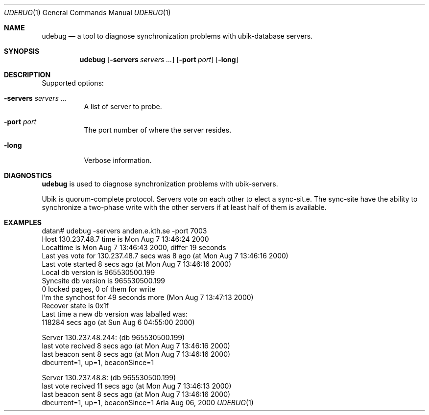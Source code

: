 .\" $KTH: udebug.1,v 1.3 2000/09/09 14:28:54 lha Exp $
.Dd Aug 06, 2000
.Dt UDEBUG 1
.Os Arla
.Sh NAME
.Nm udebug
.Nd
a tool to diagnose synchronization problems with ubik-database
servers.
.Sh SYNOPSIS
.Nm
.Op Fl servers Ar servers ...
.Op Fl port Ar port
.Op Fl long
.Sh DESCRIPTION
Supported options:
.Bl -tag -width Ds
.It Fl servers Ar servers ...
A list of server to probe.
.It Fl port Ar port
The port number of where the server resides.
.It Fl long
Verbose information.
.El
.Sh DIAGNOSTICS
.Nm
is used to diagnose synchronization problems with ubik-servers.
.Pp
Ubik is quorum-complete protocol. Servers vote on each other to elect
a sync-sit.e. The sync-site have the ability to synchronize a
two-phase write with the other servers if at least half of them is
available.
.Sh EXAMPLES
.Bd -literal
datan# udebug -servers anden.e.kth.se -port 7003
Host 130.237.48.7 time is Mon Aug  7 13:46:24 2000
Localtime is Mon Aug  7 13:46:43 2000, differ 19 seconds
Last yes vote for 130.237.48.7 secs was 8 ago (at Mon Aug  7 13:46:16 2000)
Last vote started 8 secs ago (at Mon Aug  7 13:46:16 2000)
Local db version is 965530500.199
Syncsite db version is 965530500.199
0 locked pages, 0 of them for write
I'm the synchost for 49 seconds more (Mon Aug  7 13:47:13 2000)
Recover state is 0x1f
Last time a new db version was laballed was:
                118284 secs ago (at Sun Aug  6 04:55:00 2000)

Server 130.237.48.244: (db 965530500.199)
        last vote recived 8 secs ago (at Mon Aug  7 13:46:16 2000)
        last beacon sent 8 secs ago (at Mon Aug  7 13:46:16 2000)
        dbcurrent=1, up=1, beaconSince=1

Server 130.237.48.8: (db 965530500.199)
        last vote recived 11 secs ago (at Mon Aug  7 13:46:13 2000)
        last beacon sent 8 secs ago (at Mon Aug  7 13:46:16 2000)
        dbcurrent=1, up=1, beaconSince=1

.Ed
.\".Sh SEE ALSO
.\"XXX